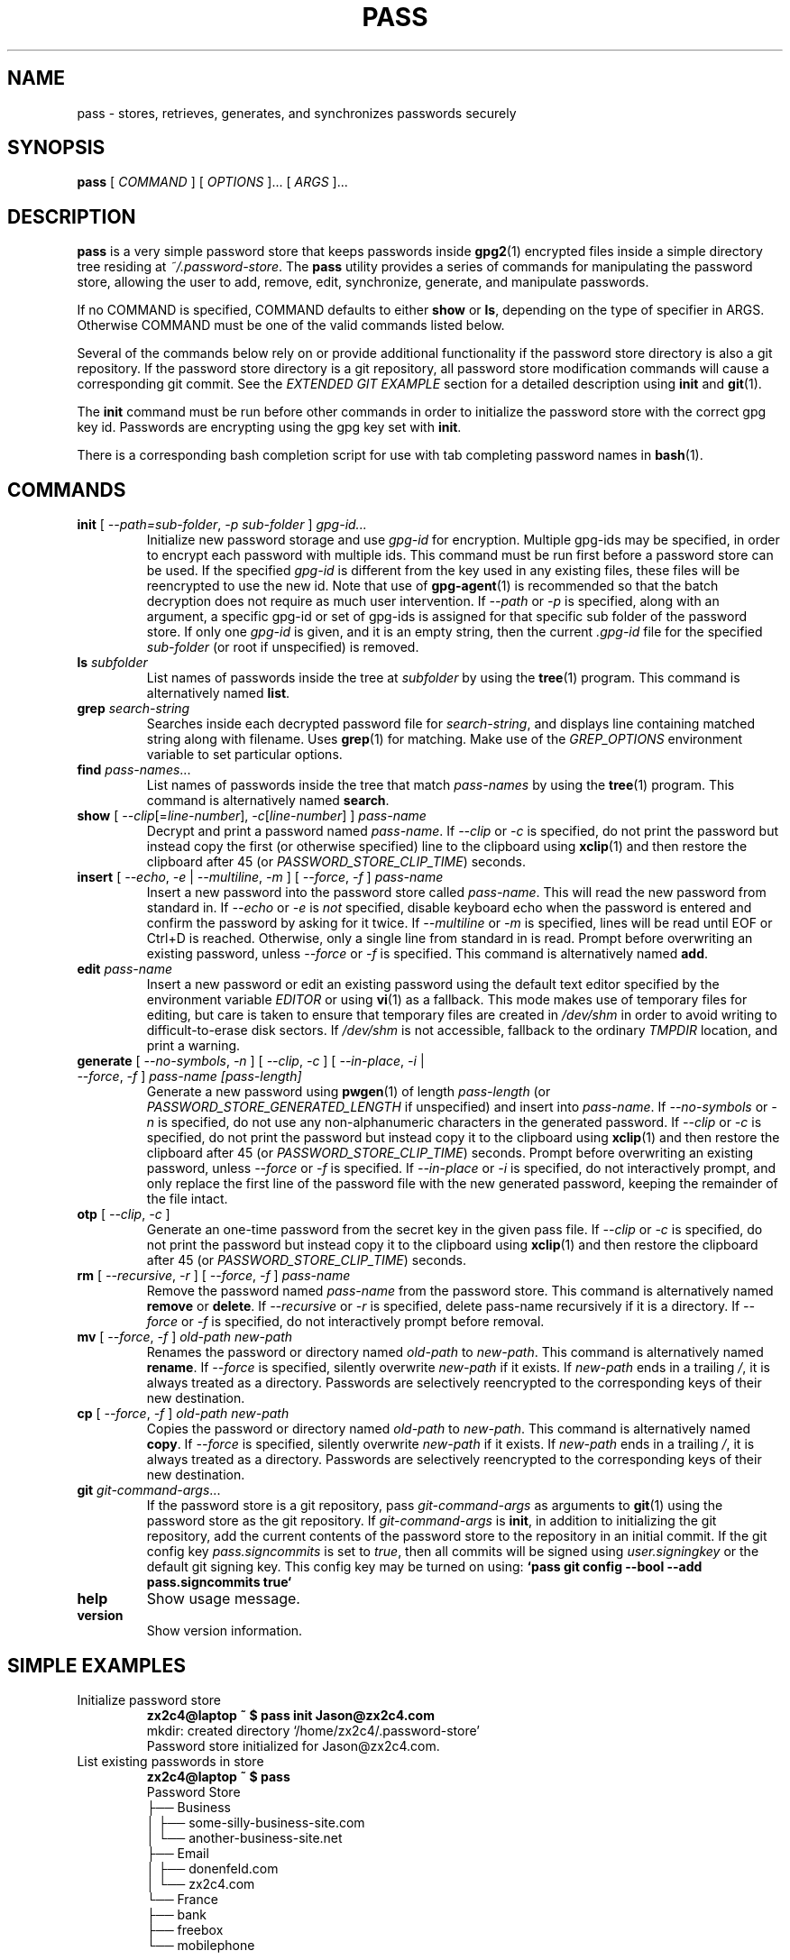.TH PASS 1 "2014 March 18" ZX2C4 "Password Store"

.SH NAME
pass - stores, retrieves, generates, and synchronizes passwords securely

.SH SYNOPSIS
.B pass
[
.I COMMAND
] [
.I OPTIONS
]... [
.I ARGS
]...

.SH DESCRIPTION

.B pass
is a very simple password store that keeps passwords inside
.BR gpg2 (1)
encrypted files inside a simple directory tree residing at
.IR ~/.password-store .
The
.B pass
utility provides a series of commands for manipulating the password store,
allowing the user to add, remove, edit, synchronize, generate, and manipulate
passwords.

If no COMMAND is specified, COMMAND defaults to either
.B show
or
.BR ls ,
depending on the type of specifier in ARGS. Otherwise COMMAND must be one of
the valid commands listed below.

Several of the commands below rely on or provide additional functionality if
the password store directory is also a git repository. If the password store
directory is a git repository, all password store modification commands will
cause a corresponding git commit. See the \fIEXTENDED GIT EXAMPLE\fP section
for a detailed description using \fBinit\fP and
.BR git (1).

The \fBinit\fP command must be run before other commands in order to initialize
the password store with the correct gpg key id. Passwords are encrypting using
the gpg key set with \fBinit\fP.

There is a corresponding bash completion script for use with tab completing
password names in
.BR bash (1).

.SH COMMANDS

.TP
\fBinit\fP [ \fI--path=sub-folder\fP, \fI-p sub-folder\fP ] \fIgpg-id...\fP
Initialize new password storage and use
.I gpg-id
for encryption. Multiple gpg-ids may be specified, in order to encrypt each
password with multiple ids. This command must be run first before a password
store can be used. If the specified \fIgpg-id\fP is different from the key
used in any existing files, these files will be reencrypted to use the new id.
Note that use of
.BR gpg-agent (1)
is recommended so that the batch decryption does not require as much user
intervention. If \fI--path\fP or \fI-p\fP is specified, along with an argument,
a specific gpg-id or set of gpg-ids is assigned for that specific sub folder of
the password store. If only one \fIgpg-id\fP is given, and it is an empty string,
then the current \fI.gpg-id\fP file for the specified \fIsub-folder\fP (or root if
unspecified) is removed.
.TP
\fBls\fP \fIsubfolder\fP
List names of passwords inside the tree at
.I subfolder
by using the
.BR tree (1)
program. This command is alternatively named \fBlist\fP.
.TP
\fBgrep\fP \fIsearch-string\fP
Searches inside each decrypted password file for \fIsearch-string\fP, and displays line
containing matched string along with filename. Uses
.BR grep (1)
for matching. Make use of the \fIGREP_OPTIONS\fP environment variable to set particular
options.
.TP
\fBfind\fP \fIpass-names\fP...
List names of passwords inside the tree that match \fIpass-names\fP by using the
.BR tree (1)
program. This command is alternatively named \fBsearch\fP.
.TP
\fBshow\fP [ \fI--clip\fP[=\fIline-number\fP], \fI-c\fP[\fIline-number\fP] ] \fIpass-name\fP
Decrypt and print a password named \fIpass-name\fP. If \fI--clip\fP or \fI-c\fP
is specified, do not print the password but instead copy the first (or otherwise specified)
line to the clipboard using
.BR xclip (1)
and then restore the clipboard after 45 (or \fIPASSWORD_STORE_CLIP_TIME\fP) seconds.
.TP
\fBinsert\fP [ \fI--echo\fP, \fI-e\fP | \fI--multiline\fP, \fI-m\fP ] [ \fI--force\fP, \fI-f\fP ] \fIpass-name\fP
Insert a new password into the password store called \fIpass-name\fP. This will
read the new password from standard in. If \fI--echo\fP or \fI-e\fP is \fInot\fP specified,
disable keyboard echo when the password is entered and confirm the password by asking
for it twice. If \fI--multiline\fP or \fI-m\fP is specified, lines will be read until
EOF or Ctrl+D is reached. Otherwise, only a single line from standard in is read. Prompt
before overwriting an existing password, unless \fI--force\fP or \fI-f\fP is specified. This
command is alternatively named \fBadd\fP.
.TP
\fBedit\fP \fIpass-name\fP
Insert a new password or edit an existing password using the default text editor specified
by the environment variable \fIEDITOR\fP or using
.BR vi (1)
as a fallback. This mode makes use of temporary files for editing, but care is taken to
ensure that temporary files are created in \fI/dev/shm\fP in order to avoid writing to
difficult-to-erase disk sectors. If \fI/dev/shm\fP is not accessible, fallback to
the ordinary \fITMPDIR\fP location, and print a warning.
.TP
\fBgenerate\fP [ \fI--no-symbols\fP, \fI-n\fP ] [ \fI--clip\fP, \fI-c\fP ] [ \fI--in-place\fP, \fI-i\fP | \fI--force\fP, \fI-f\fP ] \fIpass-name [pass-length]\fP
Generate a new password using
.BR pwgen (1)
of length \fIpass-length\fP (or \fIPASSWORD_STORE_GENERATED_LENGTH\fP if unspecified)
and insert into \fIpass-name\fP. If \fI--no-symbols\fP or \fI-n\fP
is specified, do not use any non-alphanumeric characters in the generated password.
If \fI--clip\fP or \fI-c\fP is specified, do not print the password but instead copy
it to the clipboard using
.BR xclip (1)
and then restore the clipboard after 45 (or \fIPASSWORD_STORE_CLIP_TIME\fP) seconds.
Prompt before overwriting an existing password,
unless \fI--force\fP or \fI-f\fP is specified. If \fI--in-place\fP or \fI-i\fP is
specified, do not interactively prompt, and only replace the first line of the password
file with the new generated password, keeping the remainder of the file intact.
.TP
\fBotp\fP [ \fI--clip\fP, \fI-c\fP ]\fP
Generate an one-time password from the secret key in the given pass file.
If \fI--clip\fP or \fI-c\fP is specified, do not print the password but instead copy
it to the clipboard using
.BR xclip (1)
and then restore the clipboard after 45 (or \fIPASSWORD_STORE_CLIP_TIME\fP) seconds.
.TP
\fBrm\fP [ \fI--recursive\fP, \fI-r\fP ] [ \fI--force\fP, \fI-f\fP ] \fIpass-name\fP
Remove the password named \fIpass-name\fP from the password store. This command is
alternatively named \fBremove\fP or \fBdelete\fP. If \fI--recursive\fP or \fI-r\fP
is specified, delete pass-name recursively if it is a directory. If \fI--force\fP
or \fI-f\fP is specified, do not interactively prompt before removal.
.TP
\fBmv\fP [ \fI--force\fP, \fI-f\fP ] \fIold-path\fP \fInew-path\fP
Renames the password or directory named \fIold-path\fP to \fInew-path\fP. This
command is alternatively named \fBrename\fP. If \fI--force\fP is specified,
silently overwrite \fInew-path\fP if it exists. If \fInew-path\fP ends in a
trailing \fI/\fP, it is always treated as a directory. Passwords are selectively
reencrypted to the corresponding keys of their new destination.
.TP
\fBcp\fP [ \fI--force\fP, \fI-f\fP ] \fIold-path\fP \fInew-path\fP
Copies the password or directory named \fIold-path\fP to \fInew-path\fP. This
command is alternatively named \fBcopy\fP. If \fI--force\fP is specified,
silently overwrite \fInew-path\fP if it exists. If \fInew-path\fP ends in a
trailing \fI/\fP, it is always treated as a directory. Passwords are selectively
reencrypted to the corresponding keys of their new destination.
.TP
\fBgit\fP \fIgit-command-args\fP...
If the password store is a git repository, pass \fIgit-command-args\fP as arguments to
.BR git (1)
using the password store as the git repository. If \fIgit-command-args\fP is \fBinit\fP,
in addition to initializing the git repository, add the current contents of the password
store to the repository in an initial commit. If the git config key \fIpass.signcommits\fP
is set to \fItrue\fP, then all commits will be signed using \fIuser.signingkey\fP or the
default git signing key. This config key may be turned on using:
.B `pass git config --bool --add pass.signcommits true`
.TP
\fBhelp\fP
Show usage message.
.TP
\fBversion\fP
Show version information.

.SH SIMPLE EXAMPLES

.TP
Initialize password store
.B zx2c4@laptop ~ $ pass init Jason@zx2c4.com
.br
mkdir: created directory \[u2018]/home/zx2c4/.password-store\[u2019]
.br
Password store initialized for Jason@zx2c4.com.
.TP
List existing passwords in store
.B zx2c4@laptop ~ $ pass
.br
Password Store
.br
\[u251C]\[u2500]\[u2500] Business
.br
\[u2502]   \[u251C]\[u2500]\[u2500] some-silly-business-site.com
.br
\[u2502]   \[u2514]\[u2500]\[u2500] another-business-site.net
.br
\[u251C]\[u2500]\[u2500] Email
.br
\[u2502]   \[u251C]\[u2500]\[u2500] donenfeld.com
.br
\[u2502]   \[u2514]\[u2500]\[u2500] zx2c4.com
.br
\[u2514]\[u2500]\[u2500] France
.br
    \[u251C]\[u2500]\[u2500] bank
.br
    \[u251C]\[u2500]\[u2500] freebox
.br
    \[u2514]\[u2500]\[u2500] mobilephone
.br

.br
Alternatively, "\fBpass ls\fP".
.TP
Find existing passwords in store that match .com
.B zx2c4@laptop ~ $ pass find .com
.br
Search Terms: .com
.br
\[u251C]\[u2500]\[u2500] Business
.br
\[u2502]   \[u251C]\[u2500]\[u2500] some-silly-business-site.com
.br
\[u2514]\[u2500]\[u2500] Email
.br
    \[u251C]\[u2500]\[u2500] donenfeld.com
.br
    \[u2514]\[u2500]\[u2500] zx2c4.com
.br

.br
Alternatively, "\fBpass search .com\fP".
.TP
Show existing password
.B zx2c4@laptop ~ $ pass Email/zx2c4.com
.br
sup3rh4x3rizmynam3
.TP
Copy existing password to clipboard
.B zx2c4@laptop ~ $ pass -c Email/zx2c4.com
.br
Copied Email/jason@zx2c4.com to clipboard. Will clear in 45 seconds.
.TP
Add password to store
.B zx2c4@laptop ~ $ pass insert Business/cheese-whiz-factory
.br
Enter password for Business/cheese-whiz-factory: omg so much cheese what am i gonna do
.TP
Add multiline password to store
.B zx2c4@laptop ~ $ pass insert -m Business/cheese-whiz-factory
.br
Enter contents of Business/cheese-whiz-factory and press Ctrl+D when finished:
.br

.br
Hey this is my
.br
awesome
.br
multi
.br
line
.br
passworrrrrrrrd.
.br
^D
.TP
Generate new password
.B zx2c4@laptop ~ $ pass generate Email/jasondonenfeld.com 15
.br
The generated password to Email/jasondonenfeld.com is:
.br
$(-QF&Q=IN2nFBx
.TP
Generate new alphanumeric password
.B zx2c4@laptop ~ $ pass generate -n Email/jasondonenfeld.com 12
.br
The generated password to Email/jasondonenfeld.com is:
.br
YqFsMkBeO6di
.TP
Generate new password and copy it to the clipboard
.B zx2c4@laptop ~ $ pass generate -c Email/jasondonenfeld.com 19
.br
Copied Email/jasondonenfeld.com to clipboard. Will clear in 45 seconds.
.TP
Remove password from store
.B zx2c4@laptop ~ $ pass remove Business/cheese-whiz-factory
.br
rm: remove regular file \[u2018]/home/zx2c4/.password-store/Business/cheese-whiz-factory.gpg\[u2019]? y
.br
removed \[u2018]/home/zx2c4/.password-store/Business/cheese-whiz-factory.gpg\[u2019]

.SH EXTENDED GIT EXAMPLE
Here, we initialize new password store, create a git repository, and then manipulate and sync passwords. Make note of the arguments to the first call of \fBpass git push\fP; consult
.BR git-push (1)
for more information.

.B zx2c4@laptop ~ $ pass init Jason@zx2c4.com
.br
mkdir: created directory \[u2018]/home/zx2c4/.password-store\[u2019]
.br
Password store initialized for Jason@zx2c4.com.

.B zx2c4@laptop ~ $ pass git init
.br
Initialized empty Git repository in /home/zx2c4/.password-store/.git/
.br
[master (root-commit) 998c8fd] Added current contents of password store.
.br
 1 file changed, 1 insertion(+)
.br
 create mode 100644 .gpg-id

.B zx2c4@laptop ~ $ pass git remote add origin kexec.com:pass-store

.B zx2c4@laptop ~ $ pass generate Amazon/amazonemail@email.com 21
.br
mkdir: created directory \[u2018]/home/zx2c4/.password-store/Amazon\[u2019]
.br
[master 30fdc1e] Added generated password for Amazon/amazonemail@email.com to store.
.br
1 file changed, 0 insertions(+), 0 deletions(-)
.br
create mode 100644 Amazon/amazonemail@email.com.gpg
.br
The generated password to Amazon/amazonemail@email.com is:
.br
<5m,_BrZY`antNDxKN<0A

.B zx2c4@laptop ~ $ pass git push -u --all
.br
Counting objects: 4, done.
.br
Delta compression using up to 2 threads.
.br
Compressing objects: 100% (3/3), done.
.br
Writing objects: 100% (4/4), 921 bytes, done.
.br
Total 4 (delta 0), reused 0 (delta 0)
.br
To kexec.com:pass-store
.br
* [new branch]      master -> master
.br
Branch master set up to track remote branch master from origin.

.B zx2c4@laptop ~ $ pass insert Amazon/otheraccount@email.com
.br
Enter password for Amazon/otheraccount@email.com: som3r3a11yb1gp4ssw0rd!!88**
.br
[master b9b6746] Added given password for Amazon/otheraccount@email.com to store.
.br
1 file changed, 0 insertions(+), 0 deletions(-)
.br
create mode 100644 Amazon/otheraccount@email.com.gpg

.B zx2c4@laptop ~ $ pass rm Amazon/amazonemail@email.com
.br
rm: remove regular file \[u2018]/home/zx2c4/.password-store/Amazon/amazonemail@email.com.gpg\[u2019]? y
.br
removed \[u2018]/home/zx2c4/.password-store/Amazon/amazonemail@email.com.gpg\[u2019]
.br
rm 'Amazon/amazonemail@email.com.gpg'
.br
[master 288b379] Removed Amazon/amazonemail@email.com from store.
.br
1 file changed, 0 insertions(+), 0 deletions(-)
.br
delete mode 100644 Amazon/amazonemail@email.com.gpg

.B zx2c4@laptop ~ $ pass git push
.br
Counting objects: 9, done.
.br
Delta compression using up to 2 threads.
.br
Compressing objects: 100% (5/5), done.
.br
Writing objects: 100% (7/7), 1.25 KiB, done.
.br
Total 7 (delta 0), reused 0 (delta 0)
.br
To kexec.com:pass-store

.SH FILES

.TP
.B ~/.password-store
The default password storage directory.
.TP
.B ~/.password-store/.gpg-id
Contains the default gpg key identification used for encryption and decryption.
Multiple gpg keys may be specified in this file, one per line. If this file
exists in any sub directories, passwords inside those sub directories are
encrypted using those keys. This should be set using the \fBinit\fP command.

.SH ENVIRONMENT VARIABLES

.TP
.I PASSWORD_STORE_DIR
Overrides the default password storage directory.
.TP
.I PASSWORD_STORE_KEY
Overrides the default gpg key identification set by \fBinit\fP. Keys must not
contain spaces and thus use of the hexidecimal key signature is recommended.
Multiple keys may be specified separated by spaces.
.TP
.I PASSWORD_STORE_GIT
Overrides the default root of the git repository, which is helpful if
\fIPASSWORD_STORE_DIR\fP is temporarily set to a sub-directory of the default
password store.
.TP
.I PASSWORD_STORE_GPG_OPTS
Additional options to be passed to all invocations of GPG.
.TP
.I PASSWORD_STORE_X_SELECTION
Overrides the selection passed to \fBxclip\fP, by default \fIclipboard\fP. See
.BR xclip (1)
for more info.
.TP
.I PASSWORD_STORE_CLIP_TIME
Specifies the number of seconds to wait before restoring the clipboard, by default
\fI45\fP seconds.
.TP
.I PASSWORD_STORE_UMASK
Sets the umask of all files modified by pass, by default \fI077\fP.
.TP
.I PASSWORD_STORE_GENERATED_LENGTH
The default password length if the \fIpass-length\fP parameter to \fBgenerate\fP
is unspecified.
.TP
.I EDITOR
The location of the text editor used by \fBedit\fP.
.SH SEE ALSO
.BR gpg2 (1),
.BR pwgen (1),
.BR git (1),
.BR xclip (1).

.SH AUTHOR
.B pass
was written by
.MT Jason@zx2c4.com
Jason A. Donenfeld
.ME .
For updates and more information, a project page is available on the
.UR http://\:www.passwordstore.org/
World Wide Web
.UE .

.SH COPYING
This program is free software; you can redistribute it and/or
modify it under the terms of the GNU General Public License
as published by the Free Software Foundation; either version 2
of the License, or (at your option) any later version.

This program is distributed in the hope that it will be useful,
but WITHOUT ANY WARRANTY; without even the implied warranty of
MERCHANTABILITY or FITNESS FOR A PARTICULAR PURPOSE.  See the
GNU General Public License for more details.

You should have received a copy of the GNU General Public License
along with this program; if not, write to the Free Software
Foundation, Inc., 51 Franklin Street, Fifth Floor, Boston, MA  02110-1301, USA.
